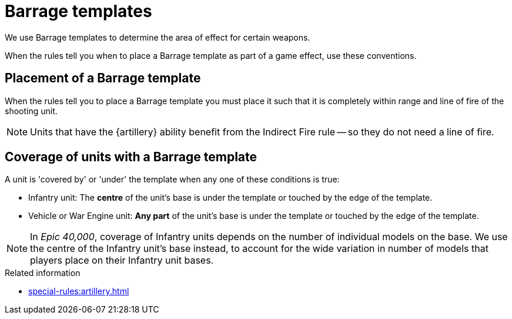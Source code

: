 = Barrage templates

We use Barrage templates to determine the area of effect for certain weapons.

When the rules tell you when to place a Barrage template as part of a game effect, use these conventions.

== Placement of a Barrage template

When the rules tell you to place a Barrage template you must place it such that it is completely within range and line of fire of the shooting unit.

NOTE: Units that have the {artillery} ability benefit from the Indirect Fire rule -- so they do not need a line of fire.

== Coverage of units with a Barrage template

A unit is 'covered by' or 'under' the template when any one of these conditions is true:

* Infantry unit: The *centre* of the unit's base is under the template or touched by the edge of the template.
* Vehicle or War Engine unit: *Any part* of the unit's base is under the template or touched by the edge of the template.

[NOTE.e40k]
====
In _Epic 40,000_, coverage of Infantry units depends on the number of individual models on the base.
We use the centre of the Infantry unit's base instead, to account for the wide variation in number of models that players place on their Infantry unit bases.
====

.Related information
* xref:special-rules:artillery.adoc[]